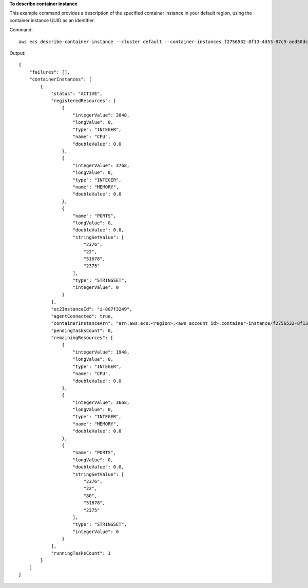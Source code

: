 **To describe container instance**

This example command provides a description of the specified container instance in your default region, using the container instance UUID as an identifier.

Command::

  aws ecs describe-container-instance --cluster default --container-instances f2756532-8f13-4d53-87c9-aed50dc94cd7

Output::

	{
	    "failures": [],
	    "containerInstances": [
	        {
	            "status": "ACTIVE",
	            "registeredResources": [
	                {
	                    "integerValue": 2048,
	                    "longValue": 0,
	                    "type": "INTEGER",
	                    "name": "CPU",
	                    "doubleValue": 0.0
	                },
	                {
	                    "integerValue": 3768,
	                    "longValue": 0,
	                    "type": "INTEGER",
	                    "name": "MEMORY",
	                    "doubleValue": 0.0
	                },
	                {
	                    "name": "PORTS",
	                    "longValue": 0,
	                    "doubleValue": 0.0,
	                    "stringSetValue": [
	                        "2376",
	                        "22",
	                        "51678",
	                        "2375"
	                    ],
	                    "type": "STRINGSET",
	                    "integerValue": 0
	                }
	            ],
	            "ec2InstanceId": "i-807f3249",
	            "agentConnected": true,
	            "containerInstanceArn": "arn:aws:ecs:<region>:<aws_account_id>:container-instance/f2756532-8f13-4d53-87c9-aed50dc94cd7",
	            "pendingTasksCount": 0,
	            "remainingResources": [
	                {
	                    "integerValue": 1948,
	                    "longValue": 0,
	                    "type": "INTEGER",
	                    "name": "CPU",
	                    "doubleValue": 0.0
	                },
	                {
	                    "integerValue": 3668,
	                    "longValue": 0,
	                    "type": "INTEGER",
	                    "name": "MEMORY",
	                    "doubleValue": 0.0
	                },
	                {
	                    "name": "PORTS",
	                    "longValue": 0,
	                    "doubleValue": 0.0,
	                    "stringSetValue": [
	                        "2376",
	                        "22",
	                        "80",
	                        "51678",
	                        "2375"
	                    ],
	                    "type": "STRINGSET",
	                    "integerValue": 0
	                }
	            ],
	            "runningTasksCount": 1
	        }
	    ]
	}